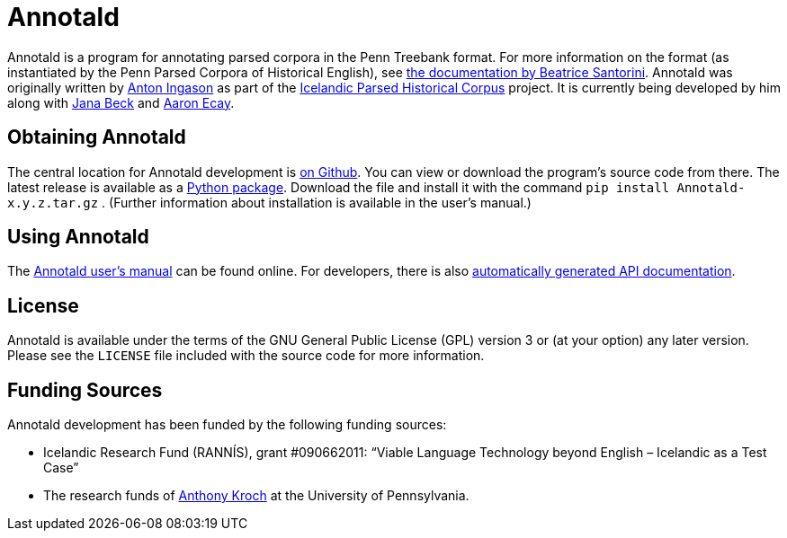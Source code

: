 = Annotald

Annotald is a program for annotating parsed corpora in the Penn Treebank
format.  For more information on the format (as instantiated by the Penn
Parsed Corpora of Historical English), see
http://www.ling.upenn.edu/hist-corpora/annotation/intro.htm#parsed_files[the
documentation by Beatrice Santorini].  Annotald was originally written
by http://linguist.is/[Anton Ingason] as part of the
http://linguist.is/icelandic_treebank/Icelandic_Parsed_Historical_Corpus_(IcePaHC)[Icelandic
Parsed Historical Corpus] project.  It is currently being developed by
him along with link:$$http://www.ling.upenn.edu/~janabeck/$$[Jana Beck] and
link:$$http://www.ling.upenn.edu/~ecay/$$[Aaron Ecay].

== Obtaining Annotald

The central location for Annotald development is
https://github.com/Annotald/annotald[on Github].  You can view or
download the program's source code from there.  The latest release is
available as a link:#[Python package].  Download the file and install it
with the command `pip install Annotald-x.y.z.tar.gz` .  (Further
information about installation is available in the user’s manual.)

== Using Annotald

The link:http://annotald/github.com/user.html[Annotald user’s manual]
can be found online.  For developers, there is also
link:http://annotald.github.com/api-doc/global.html[automatically
generated API documentation].
// TODO: link to dev doc instead?

== License

Annotald is available under the terms of the GNU General Public License
(GPL) version 3 or (at your option) any later version.  Please see the
`LICENSE` file included with the source code for more information.

== Funding Sources

Annotald development has been funded by the following funding sources:

- Icelandic Research Fund (RANNÍS), grant #090662011: “Viable Language
  Technology beyond English – Icelandic as a Test Case”
- The research funds of http://www.ling.upenn.edu/~kroch/[Anthony Kroch]
  at the University of Pennsylvania.
